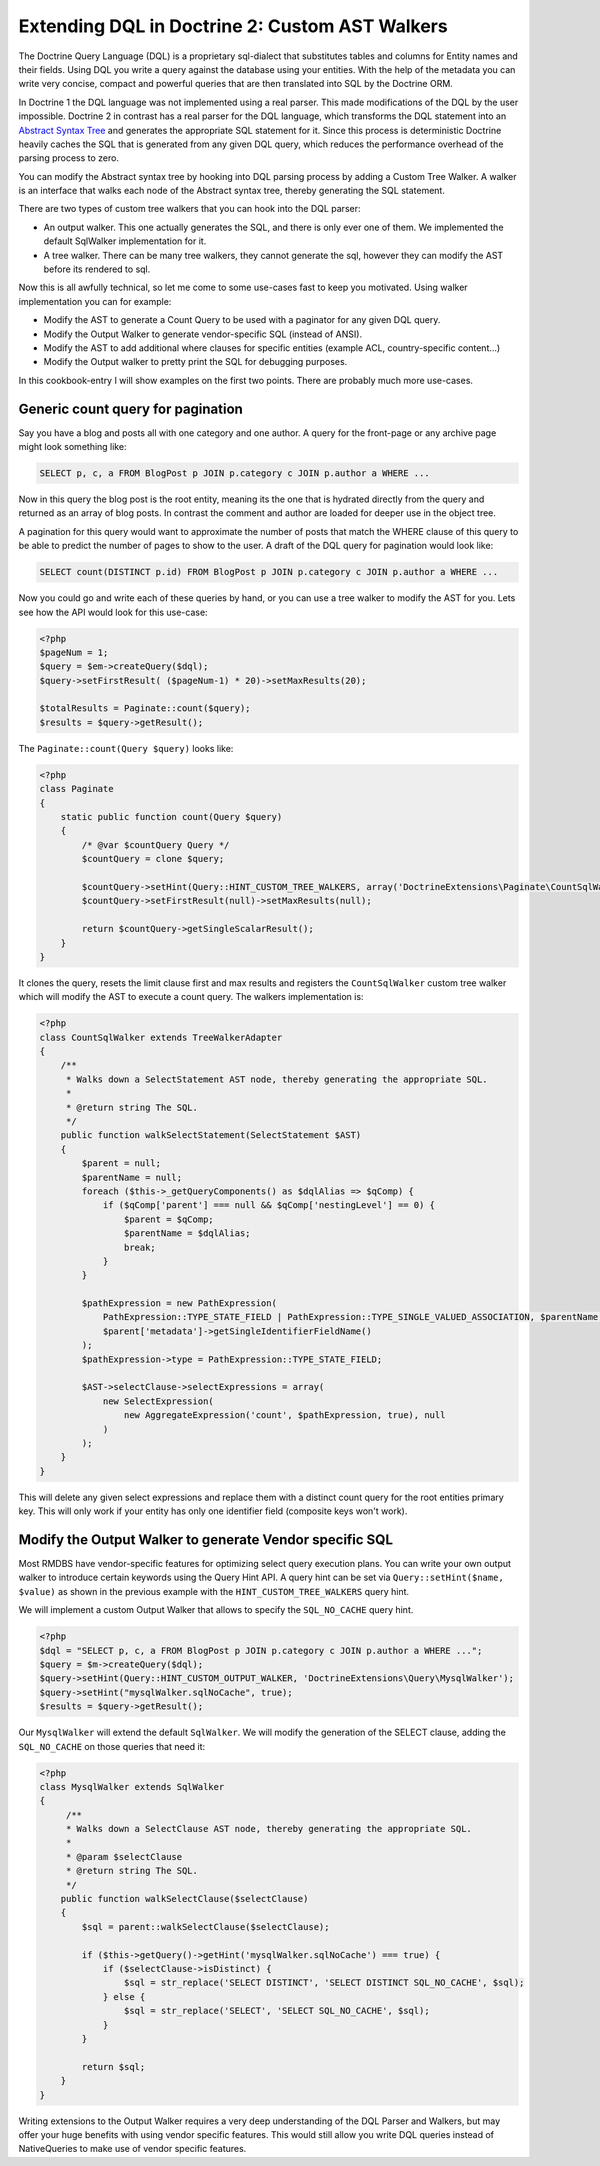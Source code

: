 Extending DQL in Doctrine 2: Custom AST Walkers
===============================================

.. sectionauthor:: Benjamin Eberlei <kontakt@beberlei.de>

The Doctrine Query Language (DQL) is a proprietary sql-dialect that
substitutes tables and columns for Entity names and their fields.
Using DQL you write a query against the database using your
entities. With the help of the metadata you can write very concise,
compact and powerful queries that are then translated into SQL by
the Doctrine ORM.

In Doctrine 1 the DQL language was not implemented using a real
parser. This made modifications of the DQL by the user impossible.
Doctrine 2 in contrast has a real parser for the DQL language,
which transforms the DQL statement into an
`Abstract Syntax Tree <http://en.wikipedia.org/wiki/Abstract_syntax_tree>`_
and generates the appropriate SQL statement for it. Since this
process is deterministic Doctrine heavily caches the SQL that is
generated from any given DQL query, which reduces the performance
overhead of the parsing process to zero.

You can modify the Abstract syntax tree by hooking into DQL parsing
process by adding a Custom Tree Walker. A walker is an interface
that walks each node of the Abstract syntax tree, thereby
generating the SQL statement.

There are two types of custom tree walkers that you can hook into
the DQL parser:


-  An output walker. This one actually generates the SQL, and there
   is only ever one of them. We implemented the default SqlWalker
   implementation for it.
-  A tree walker. There can be many tree walkers, they cannot
   generate the sql, however they can modify the AST before its
   rendered to sql.

Now this is all awfully technical, so let me come to some use-cases
fast to keep you motivated. Using walker implementation you can for
example:


-  Modify the AST to generate a Count Query to be used with a
   paginator for any given DQL query.
-  Modify the Output Walker to generate vendor-specific SQL
   (instead of ANSI).
-  Modify the AST to add additional where clauses for specific
   entities (example ACL, country-specific content...)
-  Modify the Output walker to pretty print the SQL for debugging
   purposes.

In this cookbook-entry I will show examples on the first two
points. There are probably much more use-cases.

Generic count query for pagination
----------------------------------

Say you have a blog and posts all with one category and one author.
A query for the front-page or any archive page might look something
like:

.. code-block:: sql

    SELECT p, c, a FROM BlogPost p JOIN p.category c JOIN p.author a WHERE ...

Now in this query the blog post is the root entity, meaning its the
one that is hydrated directly from the query and returned as an
array of blog posts. In contrast the comment and author are loaded
for deeper use in the object tree.

A pagination for this query would want to approximate the number of
posts that match the WHERE clause of this query to be able to
predict the number of pages to show to the user. A draft of the DQL
query for pagination would look like:

.. code-block:: sql

    SELECT count(DISTINCT p.id) FROM BlogPost p JOIN p.category c JOIN p.author a WHERE ...

Now you could go and write each of these queries by hand, or you
can use a tree walker to modify the AST for you. Lets see how the
API would look for this use-case:

.. code-block:: php

    <?php
    $pageNum = 1;
    $query = $em->createQuery($dql);
    $query->setFirstResult( ($pageNum-1) * 20)->setMaxResults(20);
    
    $totalResults = Paginate::count($query);
    $results = $query->getResult();

The ``Paginate::count(Query $query)`` looks like:

.. code-block:: php

    <?php
    class Paginate
    {
        static public function count(Query $query)
        {
            /* @var $countQuery Query */
            $countQuery = clone $query;
    
            $countQuery->setHint(Query::HINT_CUSTOM_TREE_WALKERS, array('DoctrineExtensions\Paginate\CountSqlWalker'));
            $countQuery->setFirstResult(null)->setMaxResults(null);
    
            return $countQuery->getSingleScalarResult();
        }
    }

It clones the query, resets the limit clause first and max results
and registers the ``CountSqlWalker`` custom tree walker which
will modify the AST to execute a count query. The walkers
implementation is:

.. code-block:: php

    <?php
    class CountSqlWalker extends TreeWalkerAdapter
    {
        /**
         * Walks down a SelectStatement AST node, thereby generating the appropriate SQL.
         *
         * @return string The SQL.
         */
        public function walkSelectStatement(SelectStatement $AST)
        {
            $parent = null;
            $parentName = null;
            foreach ($this->_getQueryComponents() as $dqlAlias => $qComp) {
                if ($qComp['parent'] === null && $qComp['nestingLevel'] == 0) {
                    $parent = $qComp;
                    $parentName = $dqlAlias;
                    break;
                }
            }
    
            $pathExpression = new PathExpression(
                PathExpression::TYPE_STATE_FIELD | PathExpression::TYPE_SINGLE_VALUED_ASSOCIATION, $parentName,
                $parent['metadata']->getSingleIdentifierFieldName()
            );
            $pathExpression->type = PathExpression::TYPE_STATE_FIELD;
    
            $AST->selectClause->selectExpressions = array(
                new SelectExpression(
                    new AggregateExpression('count', $pathExpression, true), null
                )
            );
        }
    }

This will delete any given select expressions and replace them with
a distinct count query for the root entities primary key. This will
only work if your entity has only one identifier field (composite
keys won't work).

Modify the Output Walker to generate Vendor specific SQL
--------------------------------------------------------

Most RMDBS have vendor-specific features for optimizing select
query execution plans. You can write your own output walker to
introduce certain keywords using the Query Hint API. A query hint
can be set via ``Query::setHint($name, $value)`` as shown in the
previous example with the ``HINT_CUSTOM_TREE_WALKERS`` query hint.

We will implement a custom Output Walker that allows to specify the
``SQL_NO_CACHE`` query hint.

.. code-block:: php

    <?php
    $dql = "SELECT p, c, a FROM BlogPost p JOIN p.category c JOIN p.author a WHERE ...";
    $query = $m->createQuery($dql);
    $query->setHint(Query::HINT_CUSTOM_OUTPUT_WALKER, 'DoctrineExtensions\Query\MysqlWalker');
    $query->setHint("mysqlWalker.sqlNoCache", true);
    $results = $query->getResult();

Our ``MysqlWalker`` will extend the default ``SqlWalker``. We will
modify the generation of the SELECT clause, adding the
``SQL_NO_CACHE`` on those queries that need it:

.. code-block:: php

    <?php
    class MysqlWalker extends SqlWalker
    {
         /**
         * Walks down a SelectClause AST node, thereby generating the appropriate SQL.
         *
         * @param $selectClause
         * @return string The SQL.
         */
        public function walkSelectClause($selectClause)
        {
            $sql = parent::walkSelectClause($selectClause);
    
            if ($this->getQuery()->getHint('mysqlWalker.sqlNoCache') === true) {
                if ($selectClause->isDistinct) {
                    $sql = str_replace('SELECT DISTINCT', 'SELECT DISTINCT SQL_NO_CACHE', $sql);
                } else {
                    $sql = str_replace('SELECT', 'SELECT SQL_NO_CACHE', $sql);
                }
            }
    
            return $sql;
        }
    }

Writing extensions to the Output Walker requires a very deep
understanding of the DQL Parser and Walkers, but may offer your
huge benefits with using vendor specific features. This would still
allow you write DQL queries instead of NativeQueries to make use of
vendor specific features.

